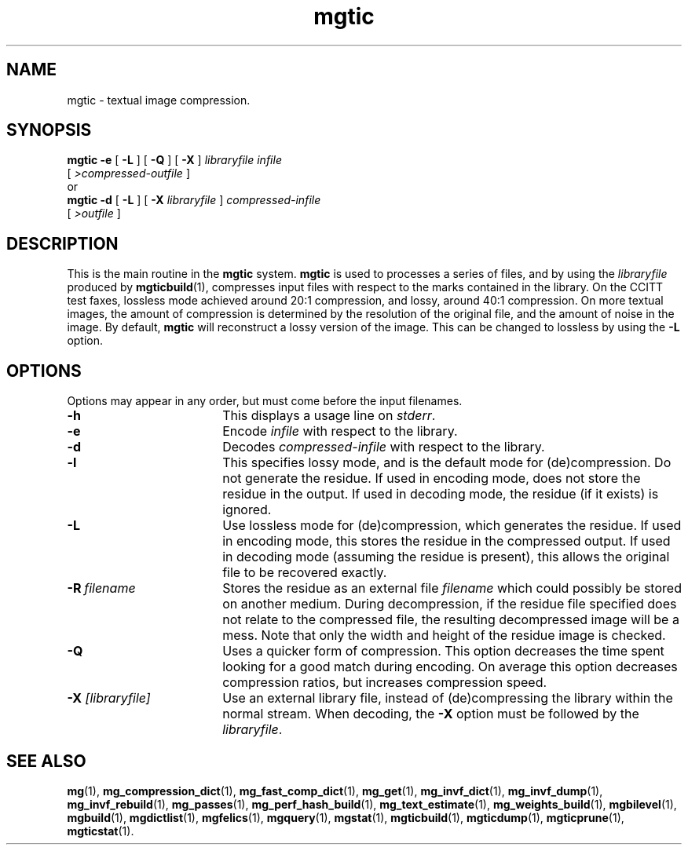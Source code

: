 .\"------------------------------------------------------------
.\" Id - set Rv,revision, and Dt, Date using rcs-Id tag.
.de Id
.ds Rv \\$3
.ds Dt \\$4
..
.Id $Id: mgtic.1 16583 2008-07-29 10:20:36Z davidb $
.\"------------------------------------------------------------
.TH mgtic 1 \*(Dt CITRI
.SH NAME
mgtic \- textual image compression.
.SH SYNOPSIS
.B mgtic
.B \-e
[
.B \-L
]
[
.B \-Q
]
[
.B \-X
]
.I libraryfile
.I infile
.if n .ti +9n
[
.I \>compressed\-outfile
]
.nf
or
.fi
.B mgtic
.B \-d
[
.B \-L
]
[
.BI \-X " libraryfile"
]
.I compressed-infile
.if n .ti +9n
[
.I \>outfile
]
.SH DESCRIPTION
This is the main routine in the
.B mgtic
system.
.B mgtic
is used to
processes a series of files, and by using the
.I libraryfile
produced by
.BR mgticbuild (1),
compresses input files with respect to the marks contained in the
library.  On the CCITT test faxes, lossless mode achieved around 20:1
compression, and lossy, around 40:1 compression.  On more textual
images, the amount of compression is determined by the resolution of
the original file, and the amount of noise in the image.  By default,
.B mgtic
will reconstruct a lossy version of the image.  This
can be changed to lossless by using the
.B \-L
option.
.SH OPTIONS
Options may appear in any order, but must come before the input
filenames.
.TP "\w'\fB\-X\fP \fI[libraryfile]\fP'u+2n"
.B \-h
This displays a usage line on
.IR stderr .
.TP
.B \-e
Encode
.I infile
with respect to the library.
.TP
.B \-d
Decodes
.IR compressed-infile
with respect to the library.
.TP
.B \-l
This specifies lossy mode, and is the default mode for (de)compression.
Do not generate the residue.  If used in encoding mode, does not store
the residue in the output.  If used in decoding mode, the residue (if
it exists) is ignored.
.TP
.B \-L
Use lossless mode for (de)compression, which generates the residue.
If used in encoding mode, this stores the residue in the compressed
output.  If used in decoding mode (assuming the residue is present),
this allows the original file to be recovered exactly.
.TP
.BI \-R\  filename
Stores the residue as an external file
.I filename
which could possibly be stored on another medium.  During
decompression, if the residue file specified does not relate to the
compressed file, the resulting decompressed image will be a mess.
Note that only the width and height of the residue image is checked.
.TP
.BI \-Q
Uses a quicker form of compression.  This option decreases the time
spent looking for a good match during encoding.  On average this
option decreases compression ratios, but increases compression speed.
.TP
.BI \-X " [libraryfile]"
Use an external library file, instead of (de)compressing the library
within the normal stream.  When decoding, the
.B \-X
option must be followed by the
.IR libraryfile .
.SH "SEE ALSO"
.na
.BR mg (1),
.BR mg_compression_dict (1),
.BR mg_fast_comp_dict (1),
.BR mg_get (1),
.BR mg_invf_dict (1),
.BR mg_invf_dump (1),
.BR mg_invf_rebuild (1),
.BR mg_passes (1),
.BR mg_perf_hash_build (1),
.BR mg_text_estimate (1),
.BR mg_weights_build (1),
.BR mgbilevel (1),
.BR mgbuild (1),
.BR mgdictlist (1),
.BR mgfelics (1),
.BR mgquery (1),
.BR mgstat (1),
.BR mgticbuild (1),
.BR mgticdump (1),
.BR mgticprune (1),
.BR mgticstat (1).
